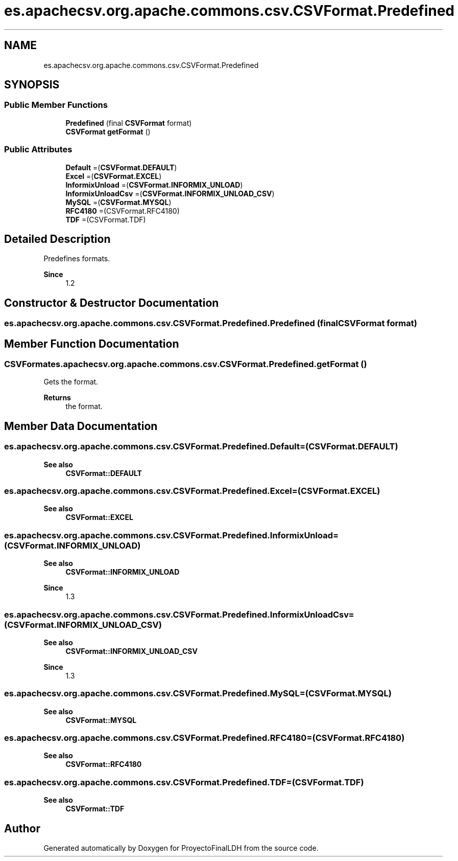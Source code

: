 .TH "es.apachecsv.org.apache.commons.csv.CSVFormat.Predefined" 3 "Thu Dec 29 2022" "Version 1.0" "ProyectoFinalLDH" \" -*- nroff -*-
.ad l
.nh
.SH NAME
es.apachecsv.org.apache.commons.csv.CSVFormat.Predefined
.SH SYNOPSIS
.br
.PP
.SS "Public Member Functions"

.in +1c
.ti -1c
.RI "\fBPredefined\fP (final \fBCSVFormat\fP format)"
.br
.ti -1c
.RI "\fBCSVFormat\fP \fBgetFormat\fP ()"
.br
.in -1c
.SS "Public Attributes"

.in +1c
.ti -1c
.RI "\fBDefault\fP =(\fBCSVFormat\&.DEFAULT\fP)"
.br
.ti -1c
.RI "\fBExcel\fP =(\fBCSVFormat\&.EXCEL\fP)"
.br
.ti -1c
.RI "\fBInformixUnload\fP =(\fBCSVFormat\&.INFORMIX_UNLOAD\fP)"
.br
.ti -1c
.RI "\fBInformixUnloadCsv\fP =(\fBCSVFormat\&.INFORMIX_UNLOAD_CSV\fP)"
.br
.ti -1c
.RI "\fBMySQL\fP =(\fBCSVFormat\&.MYSQL\fP)"
.br
.ti -1c
.RI "\fBRFC4180\fP =(CSVFormat\&.RFC4180)"
.br
.ti -1c
.RI "\fBTDF\fP =(CSVFormat\&.TDF)"
.br
.in -1c
.SH "Detailed Description"
.PP 
Predefines formats\&.
.PP
\fBSince\fP
.RS 4
1\&.2 
.RE
.PP

.SH "Constructor & Destructor Documentation"
.PP 
.SS "es\&.apachecsv\&.org\&.apache\&.commons\&.csv\&.CSVFormat\&.Predefined\&.Predefined (final \fBCSVFormat\fP format)"

.SH "Member Function Documentation"
.PP 
.SS "\fBCSVFormat\fP es\&.apachecsv\&.org\&.apache\&.commons\&.csv\&.CSVFormat\&.Predefined\&.getFormat ()"
Gets the format\&.
.PP
\fBReturns\fP
.RS 4
the format\&. 
.RE
.PP

.SH "Member Data Documentation"
.PP 
.SS "es\&.apachecsv\&.org\&.apache\&.commons\&.csv\&.CSVFormat\&.Predefined\&.Default =(\fBCSVFormat\&.DEFAULT\fP)"

.PP
\fBSee also\fP
.RS 4
\fBCSVFormat::DEFAULT\fP 
.RE
.PP

.SS "es\&.apachecsv\&.org\&.apache\&.commons\&.csv\&.CSVFormat\&.Predefined\&.Excel =(\fBCSVFormat\&.EXCEL\fP)"

.PP
\fBSee also\fP
.RS 4
\fBCSVFormat::EXCEL\fP 
.RE
.PP

.SS "es\&.apachecsv\&.org\&.apache\&.commons\&.csv\&.CSVFormat\&.Predefined\&.InformixUnload =(\fBCSVFormat\&.INFORMIX_UNLOAD\fP)"

.PP
\fBSee also\fP
.RS 4
\fBCSVFormat::INFORMIX_UNLOAD\fP 
.RE
.PP
\fBSince\fP
.RS 4
1\&.3 
.RE
.PP

.SS "es\&.apachecsv\&.org\&.apache\&.commons\&.csv\&.CSVFormat\&.Predefined\&.InformixUnloadCsv =(\fBCSVFormat\&.INFORMIX_UNLOAD_CSV\fP)"

.PP
\fBSee also\fP
.RS 4
\fBCSVFormat::INFORMIX_UNLOAD_CSV\fP 
.RE
.PP
\fBSince\fP
.RS 4
1\&.3 
.RE
.PP

.SS "es\&.apachecsv\&.org\&.apache\&.commons\&.csv\&.CSVFormat\&.Predefined\&.MySQL =(\fBCSVFormat\&.MYSQL\fP)"

.PP
\fBSee also\fP
.RS 4
\fBCSVFormat::MYSQL\fP 
.RE
.PP

.SS "es\&.apachecsv\&.org\&.apache\&.commons\&.csv\&.CSVFormat\&.Predefined\&.RFC4180 =(CSVFormat\&.RFC4180)"

.PP
\fBSee also\fP
.RS 4
\fBCSVFormat::RFC4180\fP 
.RE
.PP

.SS "es\&.apachecsv\&.org\&.apache\&.commons\&.csv\&.CSVFormat\&.Predefined\&.TDF =(CSVFormat\&.TDF)"

.PP
\fBSee also\fP
.RS 4
\fBCSVFormat::TDF\fP 
.RE
.PP


.SH "Author"
.PP 
Generated automatically by Doxygen for ProyectoFinalLDH from the source code\&.
